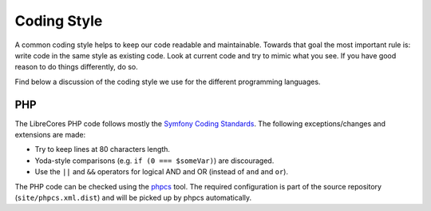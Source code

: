 Coding Style
============

A common coding style helps to keep our code readable and maintainable.
Towards that goal the most important rule is: write code in the same style as existing code.
Look at current code and try to mimic what you see.
If you have good reason to do things differently, do so.

Find below a discussion of the coding style we use for the different programming languages.

PHP
---

The LibreCores PHP code follows mostly the `Symfony Coding Standards <https://symfony.com/doc/current/contributing/code/standards.html>`_.
The following exceptions/changes and extensions are made:

* Try to keep lines at 80 characters length.
* Yoda-style comparisons (e.g. ``if (0 === $someVar)``) are discouraged.
* Use the ``||`` and ``&&`` operators for logical AND and OR (instead of ``and`` and ``or``).

The PHP code can be checked using the `phpcs <https://github.com/squizlabs/PHP_CodeSniffer>`_ tool.
The required configuration is part of the source repository (``site/phpcs.xml.dist``) and will be picked up by phpcs automatically.
